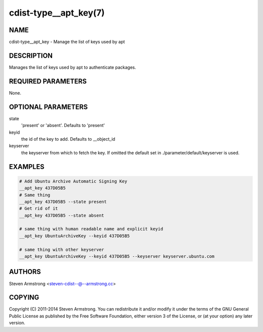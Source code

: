 cdist-type__apt_key(7)
======================

NAME
----
cdist-type__apt_key - Manage the list of keys used by apt


DESCRIPTION
-----------
Manages the list of keys used by apt to authenticate packages.


REQUIRED PARAMETERS
-------------------
None.


OPTIONAL PARAMETERS
-------------------
state
   'present' or 'absent'. Defaults to 'present'

keyid
   the id of the key to add. Defaults to __object_id

keyserver
   the keyserver from which to fetch the key. If omitted the default set
   in ./parameter/default/keyserver is used.


EXAMPLES
--------

.. code-block:: sh

    # Add Ubuntu Archive Automatic Signing Key
    __apt_key 437D05B5
    # Same thing
    __apt_key 437D05B5 --state present
    # Get rid of it
    __apt_key 437D05B5 --state absent

    # same thing with human readable name and explicit keyid
    __apt_key UbuntuArchiveKey --keyid 437D05B5

    # same thing with other keyserver
    __apt_key UbuntuArchiveKey --keyid 437D05B5 --keyserver keyserver.ubuntu.com


AUTHORS
-------
Steven Armstrong <steven-cdist--@--armstrong.cc>


COPYING
-------
Copyright \(C) 2011-2014 Steven Armstrong. You can redistribute it
and/or modify it under the terms of the GNU General Public License as
published by the Free Software Foundation, either version 3 of the
License, or (at your option) any later version.

